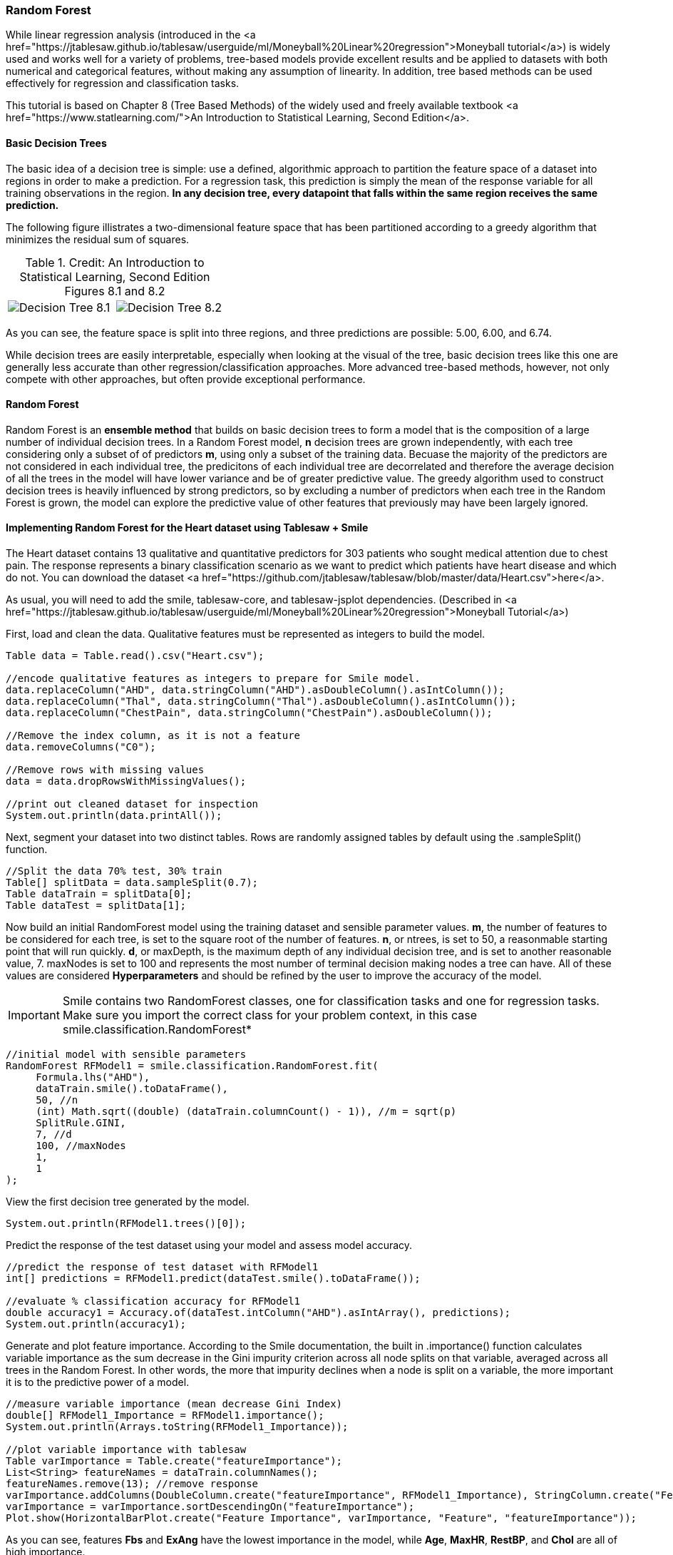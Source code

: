 === Random Forest

While linear regression analysis (introduced in the <a href="https://jtablesaw.github.io/tablesaw/userguide/ml/Moneyball%20Linear%20regression">Moneyball tutorial</a>) is widely used and works well for a variety of problems, tree-based models provide excellent results and be applied to datasets with both numerical and categorical features, without making any assumption of linearity. In addition, tree based methods can be used effectively for regression and classification tasks. 
 
This tutorial is based on Chapter 8 (Tree Based Methods) of the widely used and freely available textbook <a href="https://www.statlearning.com/">An Introduction to Statistical Learning, Second Edition</a>.

==== Basic Decision Trees

The basic idea of a decision tree is simple: use a defined, algorithmic approach to partition the feature space of a dataset into regions in order to make a prediction. For a regression task, this prediction is simply the mean of the response variable for all training observations in the region. **In any decision tree, every datapoint that falls within the same region receives the same prediction.**

The following figure illistrates a two-dimensional feature space that has been partitioned according to a greedy algorithm that minimizes the residual sum of squares.

[cols="a,a"]
.Credit: An Introduction to Statistical Learning, Second Edition Figures 8.1 and 8.2
|===
| image::ml/random_forest/Decision_Tree_8.1.jpg[align=left]
| image::ml/random_forest/Decision_Tree_8.2.jpg[align=right]
|===

As you can see, the feature space is split into three regions, and three predictions are possible: 5.00, 6.00, and 6.74. 

While decision trees are easily interpretable, especially when looking at the visual of the tree, basic decision trees like this one are generally less accurate than other regression/classification approaches. More advanced tree-based methods, however, not only compete with other approaches, but often provide exceptional performance. 

==== Random Forest

Random Forest is an **ensemble method** that builds on basic decision trees to form a model that is the composition of a large number of individual decision trees. In a Random Forest model, *n* decision trees are grown independently, with each tree considering only a subset of of predictors *m*, using only a subset of the training data. Becuase the majority of the predictors are not considered in each individual tree, the predicitons of each individual tree are decorrelated and therefore the average decision of all the trees in the model will have lower variance and be of greater predictive value. The greedy algorithm used to construct decision trees is heavily influenced by strong predictors, so by excluding a number of predictors when each tree in the Random Forest is grown, the model can explore the predictive value of other features that previously may have been largely ignored. 

==== Implementing Random Forest for the Heart dataset using Tablesaw + Smile

The Heart dataset contains 13 qualitative and quantitative predictors for 303 patients who sought medical attention due to chest pain. The response represents a binary classification scenario as we want to predict which patients have heart disease and which do not. You can download the dataset <a href="https://github.com/jtablesaw/tablesaw/blob/master/data/Heart.csv">here</a>.

As usual, you will need to add the smile, tablesaw-core, and tablesaw-jsplot dependencies. (Described in <a href="https://jtablesaw.github.io/tablesaw/userguide/ml/Moneyball%20Linear%20regression">Moneyball Tutorial</a>)

First, load and clean the data. Qualitative features must be represented as integers to build the model. 

```java
Table data = Table.read().csv("Heart.csv");

//encode qualitative features as integers to prepare for Smile model. 
data.replaceColumn("AHD", data.stringColumn("AHD").asDoubleColumn().asIntColumn());
data.replaceColumn("Thal", data.stringColumn("Thal").asDoubleColumn().asIntColumn());
data.replaceColumn("ChestPain", data.stringColumn("ChestPain").asDoubleColumn());

//Remove the index column, as it is not a feature
data.removeColumns("C0");

//Remove rows with missing values
data = data.dropRowsWithMissingValues();

//print out cleaned dataset for inspection
System.out.println(data.printAll());
```

Next, segment your dataset into two distinct tables. Rows are randomly assigned tables by default using the .sampleSplit() function.

```java
//Split the data 70% test, 30% train
Table[] splitData = data.sampleSplit(0.7);
Table dataTrain = splitData[0];
Table dataTest = splitData[1];
```

Now build an initial RandomForest model using the training dataset and sensible parameter values. *m*, the number of features to be considered for each tree, is set to the square root of the number of features. *n*, or ntrees, is set to 50, a reasonmable starting point that will run quickly. *d*, or maxDepth, is the maximum depth of any individual decision tree, and is set to another reasonable value, 7. maxNodes is set to 100 and represents the most number of terminal decision making nodes a tree can have. All of these values are considered **Hyperparameters** and should be refined by the user to improve the accuracy of the model. 

IMPORTANT: Smile contains two RandomForest classes, one for classification tasks and one for regression tasks. Make sure you import the correct class for your problem context, in this case smile.classification.RandomForest*

```java
//initial model with sensible parameters
RandomForest RFModel1 = smile.classification.RandomForest.fit(
     Formula.lhs("AHD"),
     dataTrain.smile().toDataFrame(),
     50, //n
     (int) Math.sqrt((double) (dataTrain.columnCount() - 1)), //m = sqrt(p)
     SplitRule.GINI,
     7, //d 
     100, //maxNodes
     1,
     1
);
```

View the first decision tree generated by the model. 

```java
System.out.println(RFModel1.trees()[0]);
```

Predict the response of the test dataset using your model and assess model accuracy. 

```java
//predict the response of test dataset with RFModel1
int[] predictions = RFModel1.predict(dataTest.smile().toDataFrame());

//evaluate % classification accuracy for RFModel1
double accuracy1 = Accuracy.of(dataTest.intColumn("AHD").asIntArray(), predictions);
System.out.println(accuracy1);
```

Generate and plot feature importance. According to the Smile documentation,  the built in .importance() function calculates variable importance as the sum decrease in the Gini impurity criterion across all node splits on that variable, averaged across all trees in the Random Forest. In other words, the more that impurity declines when a node is split on a variable, the more important it is to the predictive power of a model. 

```java
//measure variable importance (mean decrease Gini Index)
double[] RFModel1_Importance = RFModel1.importance();
System.out.println(Arrays.toString(RFModel1_Importance));

//plot variable importance with tablesaw
Table varImportance = Table.create("featureImportance");
List<String> featureNames = dataTrain.columnNames();
featureNames.remove(13); //remove response
varImportance.addColumns(DoubleColumn.create("featureImportance", RFModel1_Importance), StringColumn.create("Feature",  featureNames));
varImportance = varImportance.sortDescendingOn("featureImportance");
Plot.show(HorizontalBarPlot.create("Feature Importance", varImportance, "Feature", "featureImportance"));
```

As you can see, features **Fbs** and **ExAng** have the lowest importance in the model, while **Age**, **MaxHR**, **RestBP**, and **Chol** are all of high importance.  

image::ml/random_forest/Tablesaw_Feature_Importance.png[align=center]

Another (lesser) concern when selecting features to include in the model is having two features that are highly correlated with one another. At best, including all of such features is redundant, at worst, it could negatively impact model performance. 

Spearman's correlation metric provides a measure of feature correlation and can be generated automatically with Tablesaw. (-1 represents an extreme negative correlation, +1 represents an extreme positive correlation)

**Generate a matrix of Spearman's correlation metrics between all features.**

```java
//construct correlation matrix
Table corr = Table.create("Spearman's Correlation Matrix");
corr.addColumns(StringColumn.create("Feature"));
for(String name: dataTest.columnNames().subList(0,12))
{
    corr.addColumns(DoubleColumn.create(name));
}
for(int i = 0; i < 12; i++)
{
    for(int j = 0; j < 12; j++)
    {
        corr.doubleColumn(i+1).append(dataTrain.numericColumns(i).get(0).asDoubleColumn().spearmans(dataTrain.numericColumns(j).get(0).asDoubleColumn()));
    }
}
corr.stringColumn("Feature").addAll(dataTrain.columnNames().subList(0,12));

for(Object ea: corr.columnsOfType(ColumnType.DOUBLE))
{
    ((NumberColumn) ea).setPrintFormatter(NumberColumnFormatter.fixedWithGrouping(2));
}

System.out.println(corr.printAll());
```


**Output:**
```
>                                                         Spearman's Correlation Matrix                                                         
  Feature   |   Age   |   Sex   |  ChestPain  |  RestBP  |  Chol   |   Fbs   |  RestECG  |  MaxHR  |  ExAng  |  Oldpeak  |  Slope  |   Ca    |
----------------------------------------------------------------------------------------------------------------------------------------------
       Age  |   1.00  |  -0.08  |      -0.18  |    0.34  |   0.14  |   0.08  |     0.16  |  -0.41  |   0.10  |     0.23  |   0.16  |   0.34  |
       Sex  |  -0.08  |   1.00  |      -0.11  |   -0.06  |  -0.13  |   0.04  |     0.01  |  -0.05  |   0.10  |     0.13  |   0.03  |   0.13  |
 ChestPain  |  -0.18  |  -0.11  |       1.00  |   -0.15  |  -0.02  |   0.04  |    -0.11  |   0.29  |  -0.33  |    -0.33  |  -0.28  |  -0.20  |
    RestBP  |   0.34  |  -0.06  |      -0.15  |    1.00  |   0.11  |   0.12  |     0.15  |  -0.09  |   0.06  |     0.20  |   0.10  |   0.07  |
      Chol  |   0.14  |  -0.13  |      -0.02  |    0.11  |   1.00  |   0.03  |     0.17  |  -0.07  |   0.09  |     0.03  |  -0.01  |   0.07  |
       Fbs  |   0.08  |   0.04  |       0.04  |    0.12  |   0.03  |   1.00  |     0.06  |  -0.03  |   0.05  |     0.01  |  -0.00  |   0.17  |
   RestECG  |   0.16  |   0.01  |      -0.11  |    0.15  |   0.17  |   0.06  |     1.00  |  -0.07  |   0.03  |     0.11  |   0.16  |   0.13  |
     MaxHR  |  -0.41  |  -0.05  |       0.29  |   -0.09  |  -0.07  |  -0.03  |    -0.07  |   1.00  |  -0.46  |    -0.41  |  -0.40  |  -0.26  |
     ExAng  |   0.10  |   0.10  |      -0.33  |    0.06  |   0.09  |   0.05  |     0.03  |  -0.46  |   1.00  |     0.29  |   0.27  |   0.22  |
   Oldpeak  |   0.23  |   0.13  |      -0.33  |    0.20  |   0.03  |   0.01  |     0.11  |  -0.41  |   0.29  |     1.00  |   0.60  |   0.30  |
     Slope  |   0.16  |   0.03  |      -0.28  |    0.10  |  -0.01  |  -0.00  |     0.16  |  -0.40  |   0.27  |     0.60  |   1.00  |   0.10  |
        Ca  |   0.34  |   0.13  |      -0.20  |    0.07  |   0.07  |   0.17  |     0.13  |  -0.26  |   0.22  |     0.30  |   0.10  |   1.00  |
```

Features **Slope** and **Oldpeak** have a moderate positive correlation of 0.6, the largest in the table. I will opt to leave both features in the dataset as their correlation is likely not strong enough to distort the model. 

Based on the feature importance plot, I will cut **Fbs** from the feature space. 

```java
//cut variables
dataTest.removeColumns("Fbs");
dataTrain.removeColumns("Fbs");
```

Now, we can generate a second model using the selected features. 

```java
RandomForest RFModel2 = smile.classification.RandomForest.fit(
     Formula.lhs("AHD"),
     dataTrain.smile().toDataFrame(),
     50, //n
     (int) Math.sqrt((double) (dataTrain.columnCount() - 1)), //m = sqrt(p)
     SplitRule.GINI,
     7, //d 
     100, //maxNodes
     1,
     1
);
```

Now, lets determine an appropriate number of trees to grow in the model. A good rule of thumb is to select a number of trees that is the least number required to achieve minimum out-of-bag error when building the model. To determine this, we can graph OOBError vs ntrees. 

```java
//tuning ntrees
Table AccuracyvTrees = Table.create("OOB-Error vs nTrees");
AccuracyvTrees.addColumns(DoubleColumn.create("OOBerror"), DoubleColumn.create("ntrees"));

 for(int j = 50; j < 2000; j = j+25)
       {
           RandomForest model = smile.classification.RandomForest.fit(
           Formula.lhs("AHD"),
           dataTrain.smile().toDataFrame(),
           j,
           (int) Math.sqrt((double) (dataTrain.columnCount() - 1)), //root p
           SplitRule.GINI,
           7,
           100,
           1,
           1
            );

            double err = model.error();
            AccuracyvTrees.doubleColumn(0).append(err);
            AccuracyvTrees.doubleColumn(1).append(j);
        }

Plot.show(LinePlot.create("Accuracy", AccuracyvTrees, "ntrees", "OOBerror"));
```

The Out-of-bounds error appears to settle down after ~1,000 trees. (your plot may look slightly different due to randomness in splitting the dataset and in the model algorithm). To be conservative, we can select 1,200 trees as the parameter of our final model. 

.plot
image::ml/random_forest/OOBError_v_ntrees.png[align=center]

We can now build and assess our final model using our new value for **ntrees**. 

```java
//model with graph-selected number of trees
RandomForest RFModelBest = smile.classification.RandomForest.fit(
    Formula.lhs("AHD"),
    dataTrain.smile().toDataFrame(),
    1200,
    (int) Math.sqrt((double) (dataTrain.columnCount() - 1)), //root p
    SplitRule.GINI,
    7,
    100,
    1,
    1
    );

int[] predictionsBest = RFModelBest.predict(dataTest.smile().toDataFrame());
double accuracyBest = Accuracy.of(dataTest.intColumn("AHD").asIntArray(), predictionsBest);
System.out.println(accuracyBest);
```

With result

.output
```shell
> 0.8333333333333334
```

The classification accuracy of my final model was ~83%. So, using a relatively small dataset, the Random Forest algorithm is able to correctly predict whether or not a patient has heart disease ~83% of the time. 


==== Recap

We used Tablesaw to clean the Heart dataset and prepare it for the Random Forest algorithm. We generated a sensible starting model and plotted its Gini Index importance and Spearman's correlation matrix to identify features to cut from the model. We then used out-of-bounds error to identify a large enough number of trees to include in the model to achieve maximum accuracy with limited computation time. 

==== Extensions

While the classic method of splitting the dataset 70% test, 30% train works reasonably well, for smaller datasets your model performance metrics can experience some variation due to having a training dataset of limited size. For such datasets, validation procedures such as n-fold cross validation and leave one out cross validation may be more appropriate. Smile includes built-in functions to perform cross validation. 

In addition, in this example we only tuned the **ntrees** hyperparameter; adjustments to mtry, maxDepth, maxNodes, and nodeSize could be considered as well. 




